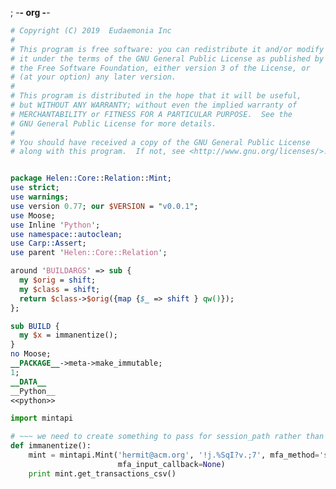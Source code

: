 ; -*- org -*-
#+BEGIN_SRC perl :tangle Mint.pm :noweb yes
  # Copyright (C) 2019  Eudaemonia Inc
  #
  # This program is free software: you can redistribute it and/or modify
  # it under the terms of the GNU General Public License as published by
  # the Free Software Foundation, either version 3 of the License, or
  # (at your option) any later version.
  #
  # This program is distributed in the hope that it will be useful,
  # but WITHOUT ANY WARRANTY; without even the implied warranty of
  # MERCHANTABILITY or FITNESS FOR A PARTICULAR PURPOSE.  See the
  # GNU General Public License for more details.
  #
  # You should have received a copy of the GNU General Public License
  # along with this program.  If not, see <http://www.gnu.org/licenses/>.


  package Helen::Core::Relation::Mint;
  use strict;
  use warnings;
  use version 0.77; our $VERSION = "v0.0.1";
  use Moose;
  use Inline 'Python';
  use namespace::autoclean;
  use Carp::Assert;
  use parent 'Helen::Core::Relation';

  around 'BUILDARGS' => sub {
    my $orig = shift;
    my $class = shift;
    return $class->$orig({map {$_ => shift } qw()});
  };

  sub BUILD {
    my $x = immanentize();
  }
  no Moose;
  __PACKAGE__->meta->make_immutable;
  1;
  __DATA__
  __Python__
  <<python>>
#+END_SRC
#+NAME: python
#+BEGIN_SRC python
    import mintapi

    # ~~~ we need to create something to pass for session_path rather than use the default to store it
    def immanentize():
        mint = mintapi.Mint('hermit@acm.org', '!j.%SqI?v.;7', mfa_method='sms', headless=True, 
                            mfa_input_callback=None)
        print mint.get_transactions_csv()

#+END_SRC
